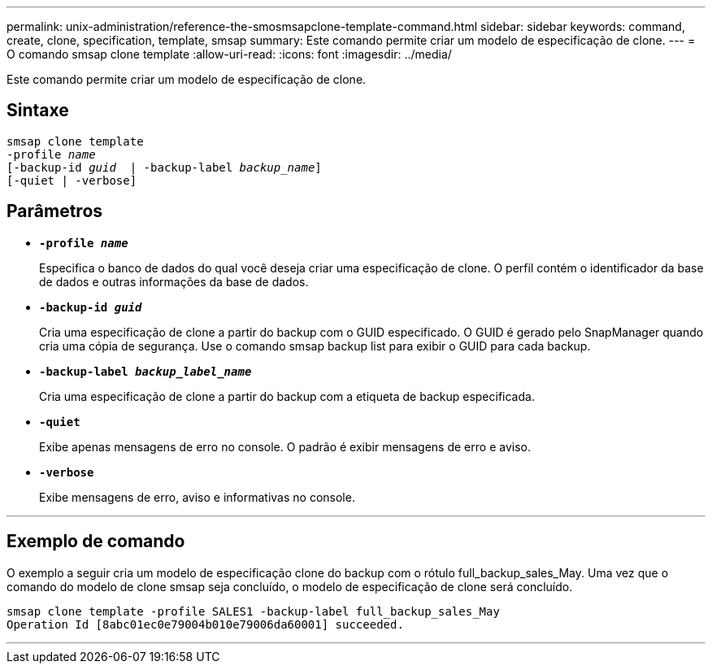 ---
permalink: unix-administration/reference-the-smosmsapclone-template-command.html 
sidebar: sidebar 
keywords: command, create, clone, specification, template, smsap 
summary: Este comando permite criar um modelo de especificação de clone. 
---
= O comando smsap clone template
:allow-uri-read: 
:icons: font
:imagesdir: ../media/


[role="lead"]
Este comando permite criar um modelo de especificação de clone.



== Sintaxe

[listing, subs="+macros"]
----
pass:quotes[smsap clone template
-profile _name_
[-backup-id _guid_  | -backup-label _backup_name_\]
[-quiet | -verbose]]
----


== Parâmetros

* ``*-profile _name_*``
+
Especifica o banco de dados do qual você deseja criar uma especificação de clone. O perfil contém o identificador da base de dados e outras informações da base de dados.

* ``*-backup-id _guid_*``
+
Cria uma especificação de clone a partir do backup com o GUID especificado. O GUID é gerado pelo SnapManager quando cria uma cópia de segurança. Use o comando smsap backup list para exibir o GUID para cada backup.

* ``*-backup-label _backup_label_name_*``
+
Cria uma especificação de clone a partir do backup com a etiqueta de backup especificada.

* ``*-quiet*``
+
Exibe apenas mensagens de erro no console. O padrão é exibir mensagens de erro e aviso.

* ``*-verbose*``
+
Exibe mensagens de erro, aviso e informativas no console.



'''


== Exemplo de comando

O exemplo a seguir cria um modelo de especificação clone do backup com o rótulo full_backup_sales_May. Uma vez que o comando do modelo de clone smsap seja concluído, o modelo de especificação de clone será concluído.

[listing]
----
smsap clone template -profile SALES1 -backup-label full_backup_sales_May
Operation Id [8abc01ec0e79004b010e79006da60001] succeeded.
----
'''